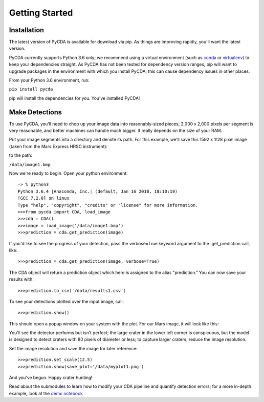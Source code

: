 Getting Started
=================================

Installation
------------

The latest version of PyCDA is available for download via pip. As things are improving rapidly, you'll want the latest version.

PyCDA currently supports Python 3.6 only; we recommend using a virtual environment (such as `conda <https://conda.io/docs/user-guide/install/download.html>`_ or `virtualenv <https://virtualenv.pypa.io/en/stable/>`_) to keep your dependencies straight. As PyCDA has not been tested for dependency version ranges, pip will want to upgrade packages in the environment with which you install PyCDA; this can cause dependency issues in other places.

From your Python 3.6 environment, run:

``pip install pycda``

pip will install the dependencies for you. You've installed PyCDA!

Make Detections
---------------

To use PyCDA, you'll need to chop up your image data into reasonably-sized pieces; 2,000 x 2,000 pixels per segment is very reasonable, and better machines can handle much bigger. It really depends on the size of your RAM.

Put your image segments into a directory and denote its path. For this example, we'll save this 1592 x 1128 pixel image (taken from the Mars Express HRSC instrument):

.. image:: image1.bmp

to the path:

``/data/image1.bmp``

Now we're ready to begin. Open your python environment::

    -> % python3
    Python 3.6.4 |Anaconda, Inc.| (default, Jan 16 2018, 18:10:19) 
    [GCC 7.2.0] on linux
    Type "help", "copyright", "credits" or "license" for more information.
    >>>from pycda import CDA, load_image
    >>>cda = CDA()
    >>>image = load_image('/data/image1.bmp')
    >>>prediction = cda.get_prediction(image)

If you'd like to see the progress of your detection, pass the verbose=True keyword argument to the .get_prediction call, like::

    >>>prediction = cda.get_prediction(image, verbose=True)

The CDA object will return a prediction object which here is assigned to the alias "prediction." You can now save your results with::

    >>>prediction.to_csv('/data/results1.csv')

To see your detections plotted over the input image, call::

    >>>prediction.show()

This should open a popup window on your system with the plot. For our Mars image, it will look like this:

.. image:: plot1.png

You'll see the detector performs but isn't perfect; the large crater in the lower left corner is conspicuous, but the model is designed to detect craters with 80 pixels of diameter or less; to capture larger craters, reduce the image resolution.

Set the image resolution and save the image for later reference::

    >>>prediction.set_scale(12.5)
    >>>prediction.show(save_plot='/data/myplot1.png')

And you've begun. Happy crater hunting!

Read about the submodules to learn how to modify your CDA pipeline and quantify detection errors; for a more in-depth example, look at the `demo notebook <https://github.com/AlliedToasters/PyCDA/blob/master/demo.ipynb>`_



